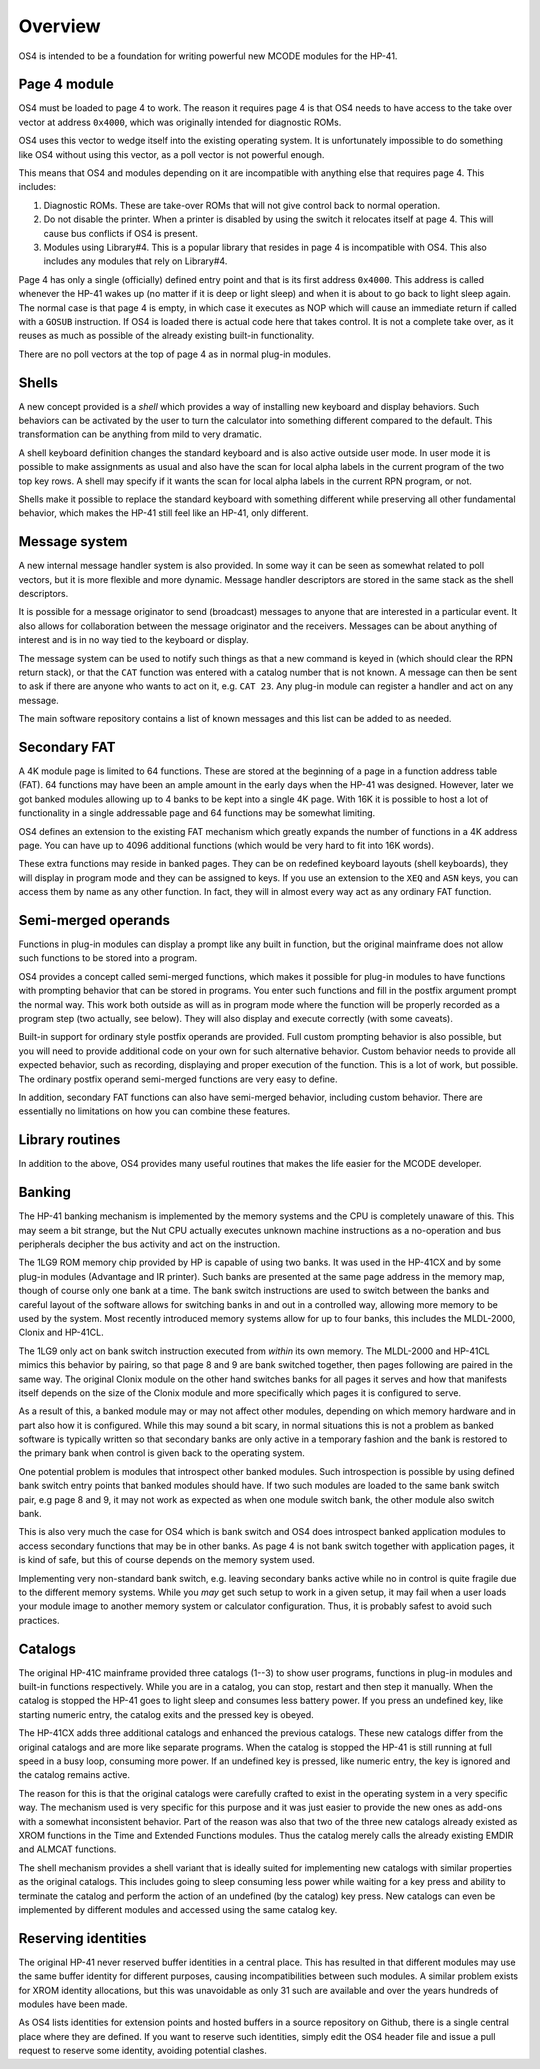 ********
Overview
********


OS4 is intended to be a foundation for writing powerful new MCODE
modules for the HP-41.

Page 4 module
=============

OS4 must be loaded to page 4 to work. The reason it requires page 4 is
that OS4 needs to have access to the take over vector at address
``0x4000``, which was originally intended for diagnostic ROMs.

OS4 uses this vector to wedge itself into the existing operating
system. It is unfortunately impossible to do something like OS4
without using this vector, as a poll vector is not powerful
enough.

This means that OS4 and modules depending on it are incompatible
with anything else that requires page 4. This includes:

#. Diagnostic ROMs. These are take-over ROMs that will not give control back
   to normal operation.

#. Do not disable the printer. When a printer is disabled by using the switch
   it relocates itself at page 4. This will cause bus conflicts if OS4
   is present.

#. Modules using Library#4. This is a popular library that resides in
   page 4 is incompatible with OS4. This also includes any modules
   that rely on Library#4.

Page 4 has only a single (officially) defined entry point and that is
its first address ``0x4000``. This address is called whenever the
HP-41 wakes up (no matter if it is deep or light sleep) and when it is
about to go back to light sleep again. The normal case is that page 4
is empty, in which case it executes as NOP which will cause an
immediate return if called with a ``GOSUB`` instruction.
If OS4 is loaded there is actual code here that takes control. It is not
a complete take over, as it reuses as much as possible of the already
existing built-in functionality.

There are no poll vectors at the top of page 4 as in normal plug-in
modules.

Shells
======

.. index:: shells

A new concept provided is a *shell* which provides
a way of installing new keyboard and display behaviors.
Such behaviors can be activated by the user to turn the
calculator into something different compared to the default. This
transformation can be anything from mild to very dramatic.

A shell keyboard definition changes the standard keyboard and is
also active outside user mode. In user mode it is possible to make
assignments as usual and also have the scan for local alpha labels in
the current program of the two top key rows. A shell may specify if it
wants the scan for local alpha labels in the current RPN program, or
not.

Shells make it possible to replace the standard keyboard with
something different while preserving all other fundamental behavior,
which makes the HP-41 still feel like an HP-41, only different.

Message system
==============

.. index:: message system

A new internal message handler system is also provided. In some way it
can be seen as somewhat related to poll vectors, but it is more
flexible and more dynamic. Message handler descriptors are stored in
the same stack as the shell descriptors.

It is possible for a message originator to send (broadcast)
messages to anyone that are interested in a particular event. It also
allows for collaboration between the message originator and the
receivers. Messages can be about anything of interest and is in no way
tied to the keyboard or display.

The message system can be used to notify such things as that a new
command is keyed in (which should clear the RPN return stack), or
that the ``CAT`` function was entered with a catalog number that is
not known. A message can then be sent to ask if there are anyone who
wants to act on it, e.g. ``CAT 23``. Any plug-in module can register a
handler and act on any message.

The main software repository contains a list of known messages and this list
can be added to as needed.


Secondary FAT
=============

.. index:: secondary functions, functions; secondary

A 4K module page is limited to 64 functions. These are stored at the
beginning of a page in a function address table (FAT).
64 functions may have been an ample amount in the early days when the
HP-41 was designed. However, later we got banked modules allowing up
to 4 banks to be kept into a single 4K page. With 16K it is possible
to host a lot of functionality in a single addressable page and 64
functions may be somewhat limiting.

OS4 defines an extension to the existing FAT mechanism which
greatly expands the number of functions in a 4K address page. You can
have up to 4096 additional functions (which would be very hard to fit
into 16K words).

These extra functions may reside in banked pages. They can be on
redefined keyboard layouts (shell keyboards),
they will display in program mode and they can be assigned to keys.
If you use an extension to the ``XEQ`` and ``ASN`` keys, you can access them
by name as any other function. In fact, they will in almost every
way act as any ordinary FAT function.


Semi-merged operands
====================

.. index:: functions; semi-merged

Functions in plug-in modules can display a prompt like any built in
function, but the original mainframe does not allow such functions
to be stored into a program.

OS4 provides a concept called semi-merged functions, which makes it
possible for plug-in modules to have functions with prompting behavior
that can be stored in programs.
You enter such functions and fill in the postfix argument prompt the
normal way. This work both outside as will as in program mode where
the function will be properly recorded as a program step (two
actually, see below). They will also display and execute correctly
(with some caveats).

Built-in support for ordinary style postfix operands are provided.
Full custom prompting behavior is also possible, but you will need to provide
additional code on your own for such alternative behavior.
Custom behavior needs to provide all expected behavior, such as
recording, displaying and proper execution of the function. This is a
lot of work, but possible. The ordinary postfix operand semi-merged
functions are very easy to define.

In addition, secondary FAT functions can also have semi-merged behavior, including
custom behavior. There are essentially no limitations on how you can combine these
features.

Library routines
================

In addition to the above, OS4 provides many useful routines that
makes the life easier for the MCODE developer.

Banking
=======

.. index:: banking

The HP-41 banking mechanism is implemented by the memory systems and
the CPU is completely unaware of this. This may seem a bit
strange, but the Nut CPU actually executes unknown machine
instructions as a no-operation and bus peripherals decipher the bus
activity and act on the instruction.

The 1LG9 ROM memory chip provided by HP is capable of using two
banks. It was used in the HP-41CX and by some plug-in modules
(Advantage and IR printer).
Such banks are presented at the same page address in the memory map,
though of course only one bank at a time. The bank switch instructions are
used to switch between the banks and careful layout of the software
allows for switching banks in and out in a controlled way, allowing
more memory to be used by the system. Most recently introduced memory
systems allow for up to  four banks, this includes the MLDL-2000,
Clonix and HP-41CL.

The 1LG9 only act on bank switch instruction executed from *within*
its own memory. The MLDL-2000 and HP-41CL mimics this behavior by
pairing, so that page 8 and 9 are bank switched together, then pages
following are paired in the same way. The original Clonix module on
the other hand switches banks for all pages it serves and how that
manifests itself depends on the size of the Clonix module and more
specifically which pages it is configured to serve.

As a result of this, a banked module may or may not affect other
modules, depending on which memory hardware and in part also how it is
configured. While this may sound a bit scary, in normal situations
this is not a problem as banked software is typically written so that
secondary banks are only active in a temporary fashion and the bank is
restored to the primary bank when control is given back to the
operating system.

One potential problem is modules that introspect other banked
modules. Such introspection is possible by using defined bank switch
entry points that banked modules should have.
If two such modules are loaded to the same bank switch pair,
e.g page 8 and 9, it may not work as expected as when one module
switch bank, the other module also switch bank.

This is also very much the case for OS4 which is bank switch and OS4
does introspect banked application modules to access secondary
functions that may be in other banks. As page 4 is not bank switch
together with application pages, it is kind of safe, but this of
course depends on the memory system used.

Implementing very non-standard bank switch, e.g. leaving secondary
banks active while no in control is quite fragile due to the different
memory systems. While you *may* get such setup to work in a given
setup, it may fail when a user loads your module image to another
memory system or calculator configuration. Thus, it is probably safest
to avoid such practices.

Catalogs
========

The original HP-41C mainframe provided three catalogs (1--3) to show
user programs, functions in plug-in modules and built-in
functions respectively. While you are in a catalog, you can stop,
restart and then step it manually. When the catalog is stopped the
HP-41 goes to light sleep and consumes less battery power. If you
press an undefined key, like starting numeric entry, the catalog
exits and the pressed key is obeyed.

The HP-41CX adds three additional catalogs and enhanced the previous
catalogs. These new catalogs differ from the original
catalogs and are more like separate programs. When the catalog is
stopped the HP-41 is still running at full speed in a busy loop,
consuming more power. If an undefined key is pressed, like numeric
entry, the key is ignored and the catalog remains active.

The reason for this is that the original catalogs were carefully
crafted to exist in the operating system in a very specific way. The
mechanism used is very specific for this purpose and it was just
easier to provide the new ones as add-ons with a somewhat inconsistent
behavior. Part of the reason was also that two of the three new
catalogs already existed as XROM functions in the Time and Extended
Functions modules. Thus the catalog merely calls the already existing
EMDIR and ALMCAT functions.

The shell mechanism provides a shell variant that is ideally suited
for implementing new catalogs with similar properties as the original
catalogs. This includes going to sleep consuming less power while
waiting for a key press and ability to terminate the catalog and
perform the action of an undefined (by the catalog) key press. New
catalogs can even be implemented by different modules and accessed
using the same catalog key.


Reserving identities
====================

.. index:: reserving identities, identities; reserving

The original HP-41 never reserved buffer identities in a central
place. This has resulted in that different modules may use the same
buffer identity for different purposes, causing incompatibilities
between such modules. A similar problem exists for XROM identity
allocations, but this was unavoidable as only 31 such are available
and over the years hundreds of modules have been made.

As OS4 lists identities for extension points and hosted buffers in a
source repository on Github, there is a single central place where
they are defined. If you want to reserve such identities, simply edit
the OS4 header file and issue a pull request to reserve some identity,
avoiding potential clashes.
